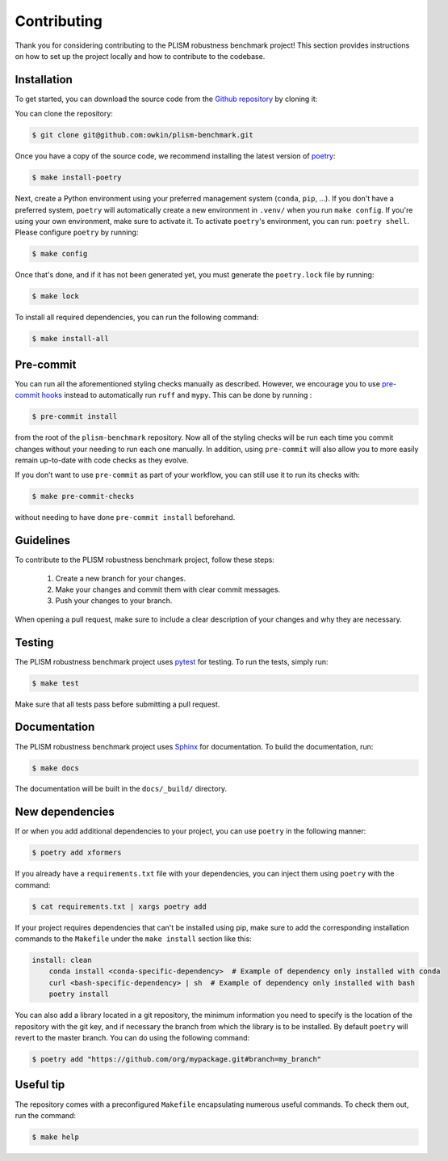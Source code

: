 .. highlight:: shell

Contributing
------------

Thank you for considering contributing to the PLISM robustness benchmark project!
This section provides instructions on how to set up the project locally and how to
contribute to the codebase.


Installation
~~~~~~~~~~~~

To get started, you can download the source code from the `Github repository`_ by
cloning it:

You can clone the repository:

.. code-block:: console

    $ git clone git@github.com:owkin/plism-benchmark.git

Once you have a copy of the source code, we recommend installing the latest version of
`poetry`_:

.. code-block:: console

    $ make install-poetry

Next, create a Python environment using your preferred management system (``conda``,
``pip``, ...). If you don't have a preferred system, ``poetry`` will automatically
create a new environment in ``.venv/`` when you run ``make config``. If you're using
your own environment, make sure to activate it. To activate ``poetry``'s environment,
you can run: ``poetry shell``. Please configure ``poetry`` by running:

.. code-block:: console

    $ make config


Once that's done, and if it has not been generated yet,
you must generate the ``poetry.lock`` file by running:

.. code-block:: console

    $ make lock

To install all required dependencies, you can run the following command:

.. code-block:: console

    $ make install-all

.. _Github repository: https://github.com/owkin/plism-benchmark
.. _poetry: https://python-poetry.org/docs/


Pre-commit
~~~~~~~~~~

You can run all the aforementioned styling checks manually as described.
However, we encourage you to use `pre-commit hooks <https://pre-commit.com/>`_
instead to automatically run ``ruff`` and ``mypy``.
This can be done by running :

.. code-block:: console

    $ pre-commit install

from the root of the ``plism-benchmark`` repository. Now all of
the styling checks will be run each time you commit changes without your
needing to run each one manually. In addition, using ``pre-commit`` will also
allow you to more easily remain up-to-date with code checks as they evolve.

If you don’t want to use ``pre-commit`` as part of your workflow, you can
still use it to run its checks with:

.. code-block:: console

    $ make pre-commit-checks

without needing to have done ``pre-commit install`` beforehand.


Guidelines
~~~~~~~~~~

To contribute to the PLISM robustness benchmark project, follow these steps:

    1. Create a new branch for your changes.
    2. Make your changes and commit them with clear commit messages.
    3. Push your changes to your branch.

When opening a pull request, make sure to include a clear description of your changes
and why they are necessary.


Testing
~~~~~~~

The PLISM robustness benchmark project uses  `pytest <https://docs.pytest.org/>`_
for testing. To run the tests, simply run:

.. code-block:: console

    $ make test


Make sure that all tests pass before submitting a pull request.


Documentation
~~~~~~~~~~~~~

The PLISM robustness benchmark project uses `Sphinx <https://www.sphinx-doc.org/>`_
for documentation. To build the documentation, run:

.. code-block:: console

    $ make docs

The documentation will be built in the ``docs/_build/`` directory.


New dependencies
~~~~~~~~~~~~~~~~

If or when you add additional dependencies to your project, you can use ``poetry``
in the following manner:

.. code-block:: console

    $ poetry add xformers


If you already have a ``requirements.txt`` file with your dependencies, you can inject
them using ``poetry`` with the command:

.. code-block:: console

    $ cat requirements.txt | xargs poetry add


If your project requires dependencies that can't be installed using pip, make sure to
add the corresponding installation commands to the ``Makefile`` under the
``make install`` section like this:

.. code-block:: Makefile

    install: clean
        conda install <conda-specific-dependency>  # Example of dependency only installed with conda
        curl <bash-specific-dependency> | sh  # Example of dependency only installed with bash
        poetry install

You can also add a library located in a git repository, the minimum information you
need to specify is the location of the repository with the git key, and if necessary
the branch from which the library is to be installed. By default ``poetry`` will revert
to the master branch. You can do using the following command:

.. code-block:: console

    $ poetry add "https://github.com/org/mypackage.git#branch=my_branch"


Useful tip
~~~~~~~~~~

The repository comes with a preconfigured ``Makefile`` encapsulating numerous
useful commands. To check them out, run the command:

.. code-block:: console

    $ make help
